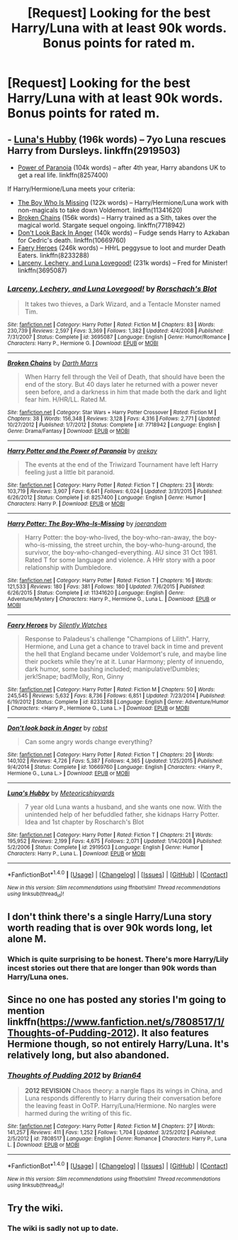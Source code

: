 #+TITLE: [Request] Looking for the best Harry/Luna with at least 90k words. Bonus points for rated m.

* [Request] Looking for the best Harry/Luna with at least 90k words. Bonus points for rated m.
:PROPERTIES:
:Author: daphnevader
:Score: 28
:DateUnix: 1496546395.0
:DateShort: 2017-Jun-04
:FlairText: Request
:END:

** - [[https://www.fanfiction.net/s/2919503/1/Luna-s-Hubby][Luna's Hubby]] (196k words) -- 7yo Luna rescues Harry from Dursleys. linkffn(2919503)
- [[https://www.fanfiction.net/s/8257400/1/Harry-Potter-and-the-Power-of-Paranoia][Power of Paranoia]] (104k words) -- after 4th year, Harry abandons UK to get a real life. linkffn(8257400)

If Harry/Hermione/Luna meets your criteria:

- [[https://www.fanfiction.net/s/11341620/1/Harry-Potter-The-Boy-Who-Is-Missing][The Boy Who Is Missing]] (122k words) -- Harry/Hermione/Luna work with non-magicals to take down Voldemort. linkffn(11341620)
- [[https://www.fanfiction.net/s/7718942/1/Broken-Chains][Broken Chains]] (156k words) -- Harry trained as a Sith, takes over the magical world. Stargate sequel ongoing. linkffn(7718942)
- [[https://www.fanfiction.net/s/10669760/1/Don-t-look-back-in-Anger][Don't Look Back In Anger]] (140k words) -- Fudge sends Harry to Azkaban for Cedric's death. linkffn(10669760)
- [[https://www.fanfiction.net/s/8233288/1/Faery-Heroes][Faery Heroes]] (246k words) -- HHrL peggysue to loot and murder Death Eaters. linkffn(8233288)
- [[https://www.fanfiction.net/s/3695087/1/Larceny-Lechery-and-Luna-Lovegood][Larceny, Lechery, and Luna Lovegood!]] (231k words) -- Fred for Minister! linkffn(3695087)
:PROPERTIES:
:Author: munin295
:Score: 4
:DateUnix: 1496599896.0
:DateShort: 2017-Jun-04
:END:

*** [[http://www.fanfiction.net/s/3695087/1/][*/Larceny, Lechery, and Luna Lovegood!/*]] by [[https://www.fanfiction.net/u/686093/Rorschach-s-Blot][/Rorschach's Blot/]]

#+begin_quote
  It takes two thieves, a Dark Wizard, and a Tentacle Monster named Tim.
#+end_quote

^{/Site/: [[http://www.fanfiction.net/][fanfiction.net]] *|* /Category/: Harry Potter *|* /Rated/: Fiction M *|* /Chapters/: 83 *|* /Words/: 230,739 *|* /Reviews/: 2,597 *|* /Favs/: 3,369 *|* /Follows/: 1,382 *|* /Updated/: 4/4/2008 *|* /Published/: 7/31/2007 *|* /Status/: Complete *|* /id/: 3695087 *|* /Language/: English *|* /Genre/: Humor/Romance *|* /Characters/: Harry P., Hermione G. *|* /Download/: [[http://www.ff2ebook.com/old/ffn-bot/index.php?id=3695087&source=ff&filetype=epub][EPUB]] or [[http://www.ff2ebook.com/old/ffn-bot/index.php?id=3695087&source=ff&filetype=mobi][MOBI]]}

--------------

[[http://www.fanfiction.net/s/7718942/1/][*/Broken Chains/*]] by [[https://www.fanfiction.net/u/1229909/Darth-Marrs][/Darth Marrs/]]

#+begin_quote
  When Harry fell through the Veil of Death, that should have been the end of the story. But 40 days later he returned with a power never seen before, and a darkness in him that made both the dark and light fear him. H/HR/LL. Rated M.
#+end_quote

^{/Site/: [[http://www.fanfiction.net/][fanfiction.net]] *|* /Category/: Star Wars + Harry Potter Crossover *|* /Rated/: Fiction M *|* /Chapters/: 38 *|* /Words/: 156,348 *|* /Reviews/: 3,128 *|* /Favs/: 4,316 *|* /Follows/: 2,771 *|* /Updated/: 10/27/2012 *|* /Published/: 1/7/2012 *|* /Status/: Complete *|* /id/: 7718942 *|* /Language/: English *|* /Genre/: Drama/Fantasy *|* /Download/: [[http://www.ff2ebook.com/old/ffn-bot/index.php?id=7718942&source=ff&filetype=epub][EPUB]] or [[http://www.ff2ebook.com/old/ffn-bot/index.php?id=7718942&source=ff&filetype=mobi][MOBI]]}

--------------

[[http://www.fanfiction.net/s/8257400/1/][*/Harry Potter and the Power of Paranoia/*]] by [[https://www.fanfiction.net/u/2712218/arekay][/arekay/]]

#+begin_quote
  The events at the end of the Triwizard Tournament have left Harry feeling just a little bit paranoid.
#+end_quote

^{/Site/: [[http://www.fanfiction.net/][fanfiction.net]] *|* /Category/: Harry Potter *|* /Rated/: Fiction T *|* /Chapters/: 23 *|* /Words/: 103,719 *|* /Reviews/: 3,907 *|* /Favs/: 6,641 *|* /Follows/: 6,024 *|* /Updated/: 3/31/2015 *|* /Published/: 6/26/2012 *|* /Status/: Complete *|* /id/: 8257400 *|* /Language/: English *|* /Genre/: Humor *|* /Characters/: Harry P. *|* /Download/: [[http://www.ff2ebook.com/old/ffn-bot/index.php?id=8257400&source=ff&filetype=epub][EPUB]] or [[http://www.ff2ebook.com/old/ffn-bot/index.php?id=8257400&source=ff&filetype=mobi][MOBI]]}

--------------

[[http://www.fanfiction.net/s/11341620/1/][*/Harry Potter: The Boy-Who-Is-Missing/*]] by [[https://www.fanfiction.net/u/3394266/joerandom][/joerandom/]]

#+begin_quote
  Harry Potter: the boy-who-lived, the boy-who-ran-away, the boy-who-is-missing, the street urchin, the boy-who-hung-around, the survivor, the boy-who-changed-everything. AU since 31 Oct 1981. Rated T for some language and violence. A HHr story with a poor relationship with Dumbledore.
#+end_quote

^{/Site/: [[http://www.fanfiction.net/][fanfiction.net]] *|* /Category/: Harry Potter *|* /Rated/: Fiction T *|* /Chapters/: 16 *|* /Words/: 121,533 *|* /Reviews/: 180 *|* /Favs/: 381 *|* /Follows/: 180 *|* /Updated/: 7/6/2015 *|* /Published/: 6/26/2015 *|* /Status/: Complete *|* /id/: 11341620 *|* /Language/: English *|* /Genre/: Adventure/Mystery *|* /Characters/: Harry P., Hermione G., Luna L. *|* /Download/: [[http://www.ff2ebook.com/old/ffn-bot/index.php?id=11341620&source=ff&filetype=epub][EPUB]] or [[http://www.ff2ebook.com/old/ffn-bot/index.php?id=11341620&source=ff&filetype=mobi][MOBI]]}

--------------

[[http://www.fanfiction.net/s/8233288/1/][*/Faery Heroes/*]] by [[https://www.fanfiction.net/u/4036441/Silently-Watches][/Silently Watches/]]

#+begin_quote
  Response to Paladeus's challenge "Champions of Lilith". Harry, Hermione, and Luna get a chance to travel back in time and prevent the hell that England became under Voldemort's rule, and maybe line their pockets while they're at it. Lunar Harmony; plenty of innuendo, dark humor, some bashing included; manipulative!Dumbles; jerk!Snape; bad!Molly, Ron, Ginny
#+end_quote

^{/Site/: [[http://www.fanfiction.net/][fanfiction.net]] *|* /Category/: Harry Potter *|* /Rated/: Fiction M *|* /Chapters/: 50 *|* /Words/: 245,545 *|* /Reviews/: 5,632 *|* /Favs/: 8,736 *|* /Follows/: 6,851 *|* /Updated/: 7/23/2014 *|* /Published/: 6/19/2012 *|* /Status/: Complete *|* /id/: 8233288 *|* /Language/: English *|* /Genre/: Adventure/Humor *|* /Characters/: <Harry P., Hermione G., Luna L.> *|* /Download/: [[http://www.ff2ebook.com/old/ffn-bot/index.php?id=8233288&source=ff&filetype=epub][EPUB]] or [[http://www.ff2ebook.com/old/ffn-bot/index.php?id=8233288&source=ff&filetype=mobi][MOBI]]}

--------------

[[http://www.fanfiction.net/s/10669760/1/][*/Don't look back in Anger/*]] by [[https://www.fanfiction.net/u/1451358/robst][/robst/]]

#+begin_quote
  Can some angry words change everything?
#+end_quote

^{/Site/: [[http://www.fanfiction.net/][fanfiction.net]] *|* /Category/: Harry Potter *|* /Rated/: Fiction T *|* /Chapters/: 20 *|* /Words/: 140,102 *|* /Reviews/: 4,726 *|* /Favs/: 5,387 *|* /Follows/: 4,365 *|* /Updated/: 1/25/2015 *|* /Published/: 9/4/2014 *|* /Status/: Complete *|* /id/: 10669760 *|* /Language/: English *|* /Characters/: <Harry P., Hermione G., Luna L.> *|* /Download/: [[http://www.ff2ebook.com/old/ffn-bot/index.php?id=10669760&source=ff&filetype=epub][EPUB]] or [[http://www.ff2ebook.com/old/ffn-bot/index.php?id=10669760&source=ff&filetype=mobi][MOBI]]}

--------------

[[http://www.fanfiction.net/s/2919503/1/][*/Luna's Hubby/*]] by [[https://www.fanfiction.net/u/897648/Meteoricshipyards][/Meteoricshipyards/]]

#+begin_quote
  7 year old Luna wants a husband, and she wants one now. With the unintended help of her befuddled father, she kidnaps Harry Potter. Idea and 1st chapter by Roscharch's Blot
#+end_quote

^{/Site/: [[http://www.fanfiction.net/][fanfiction.net]] *|* /Category/: Harry Potter *|* /Rated/: Fiction T *|* /Chapters/: 21 *|* /Words/: 195,952 *|* /Reviews/: 2,199 *|* /Favs/: 4,675 *|* /Follows/: 2,071 *|* /Updated/: 1/14/2008 *|* /Published/: 5/2/2006 *|* /Status/: Complete *|* /id/: 2919503 *|* /Language/: English *|* /Genre/: Humor *|* /Characters/: Harry P., Luna L. *|* /Download/: [[http://www.ff2ebook.com/old/ffn-bot/index.php?id=2919503&source=ff&filetype=epub][EPUB]] or [[http://www.ff2ebook.com/old/ffn-bot/index.php?id=2919503&source=ff&filetype=mobi][MOBI]]}

--------------

*FanfictionBot*^{1.4.0} *|* [[[https://github.com/tusing/reddit-ffn-bot/wiki/Usage][Usage]]] | [[[https://github.com/tusing/reddit-ffn-bot/wiki/Changelog][Changelog]]] | [[[https://github.com/tusing/reddit-ffn-bot/issues/][Issues]]] | [[[https://github.com/tusing/reddit-ffn-bot/][GitHub]]] | [[[https://www.reddit.com/message/compose?to=tusing][Contact]]]

^{/New in this version: Slim recommendations using/ ffnbot!slim! /Thread recommendations using/ linksub(thread_id)!}
:PROPERTIES:
:Author: FanfictionBot
:Score: 1
:DateUnix: 1496599917.0
:DateShort: 2017-Jun-04
:END:


** I don't think there's a single Harry/Luna story worth reading that is over 90k words long, let alone M.
:PROPERTIES:
:Author: Lord_Anarchy
:Score: 3
:DateUnix: 1496591142.0
:DateShort: 2017-Jun-04
:END:

*** Which is quite surprising to be honest. There's more Harry/Lily incest stories out there that are longer than 90k words than Harry/Luna ones.
:PROPERTIES:
:Score: 2
:DateUnix: 1496594530.0
:DateShort: 2017-Jun-04
:END:


** Since no one has posted any stories I'm going to mention linkffn([[https://www.fanfiction.net/s/7808517/1/Thoughts-of-Pudding-2012]]). It also features Hermione though, so not entirely Harry/Luna. It's relatively long, but also abandoned.
:PROPERTIES:
:Author: Deathcrow
:Score: 1
:DateUnix: 1496594815.0
:DateShort: 2017-Jun-04
:END:

*** [[http://www.fanfiction.net/s/7808517/1/][*/Thoughts of Pudding 2012/*]] by [[https://www.fanfiction.net/u/1392570/Brian64][/Brian64/]]

#+begin_quote
  *2012 REVISION* Chaos theory: a nargle flaps its wings in China, and Luna responds differently to Harry during their conversation before the leaving feast in OoTP. Harry/Luna/Hermione. No nargles were harmed during the writing of this fic.
#+end_quote

^{/Site/: [[http://www.fanfiction.net/][fanfiction.net]] *|* /Category/: Harry Potter *|* /Rated/: Fiction M *|* /Chapters/: 27 *|* /Words/: 141,257 *|* /Reviews/: 411 *|* /Favs/: 1,252 *|* /Follows/: 1,704 *|* /Updated/: 3/25/2012 *|* /Published/: 2/5/2012 *|* /id/: 7808517 *|* /Language/: English *|* /Genre/: Romance *|* /Characters/: Harry P., Luna L. *|* /Download/: [[http://www.ff2ebook.com/old/ffn-bot/index.php?id=7808517&source=ff&filetype=epub][EPUB]] or [[http://www.ff2ebook.com/old/ffn-bot/index.php?id=7808517&source=ff&filetype=mobi][MOBI]]}

--------------

*FanfictionBot*^{1.4.0} *|* [[[https://github.com/tusing/reddit-ffn-bot/wiki/Usage][Usage]]] | [[[https://github.com/tusing/reddit-ffn-bot/wiki/Changelog][Changelog]]] | [[[https://github.com/tusing/reddit-ffn-bot/issues/][Issues]]] | [[[https://github.com/tusing/reddit-ffn-bot/][GitHub]]] | [[[https://www.reddit.com/message/compose?to=tusing][Contact]]]

^{/New in this version: Slim recommendations using/ ffnbot!slim! /Thread recommendations using/ linksub(thread_id)!}
:PROPERTIES:
:Author: FanfictionBot
:Score: 1
:DateUnix: 1496594828.0
:DateShort: 2017-Jun-04
:END:


** Try the wiki.
:PROPERTIES:
:Author: Sturmundsterne
:Score: -2
:DateUnix: 1496589014.0
:DateShort: 2017-Jun-04
:END:

*** The wiki is sadly not up to date.
:PROPERTIES:
:Author: Hellstrike
:Score: 0
:DateUnix: 1496589448.0
:DateShort: 2017-Jun-04
:END:
